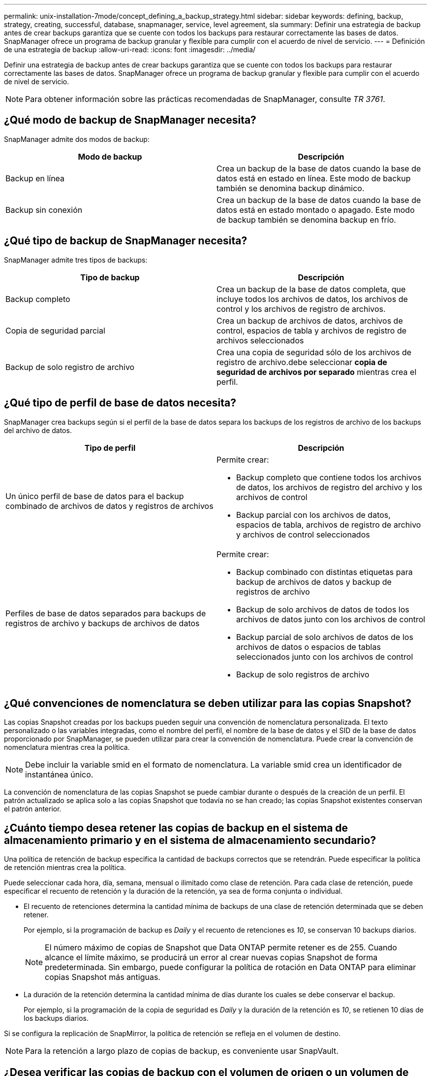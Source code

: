 ---
permalink: unix-installation-7mode/concept_defining_a_backup_strategy.html 
sidebar: sidebar 
keywords: defining, backup, strategy, creating, successful, database, snapmanager, service, level agreement, sla 
summary: Definir una estrategia de backup antes de crear backups garantiza que se cuente con todos los backups para restaurar correctamente las bases de datos. SnapManager ofrece un programa de backup granular y flexible para cumplir con el acuerdo de nivel de servicio. 
---
= Definición de una estrategia de backup
:allow-uri-read: 
:icons: font
:imagesdir: ../media/


[role="lead"]
Definir una estrategia de backup antes de crear backups garantiza que se cuente con todos los backups para restaurar correctamente las bases de datos. SnapManager ofrece un programa de backup granular y flexible para cumplir con el acuerdo de nivel de servicio.


NOTE: Para obtener información sobre las prácticas recomendadas de SnapManager, consulte _TR 3761_.



== ¿Qué modo de backup de SnapManager necesita?

SnapManager admite dos modos de backup:

|===
| Modo de backup | Descripción 


 a| 
Backup en línea
 a| 
Crea un backup de la base de datos cuando la base de datos está en estado en línea. Este modo de backup también se denomina backup dinámico.



 a| 
Backup sin conexión
 a| 
Crea un backup de la base de datos cuando la base de datos está en estado montado o apagado. Este modo de backup también se denomina backup en frío.

|===


== ¿Qué tipo de backup de SnapManager necesita?

SnapManager admite tres tipos de backups:

|===
| Tipo de backup | Descripción 


 a| 
Backup completo
 a| 
Crea un backup de la base de datos completa, que incluye todos los archivos de datos, los archivos de control y los archivos de registro de archivos.



 a| 
Copia de seguridad parcial
 a| 
Crea un backup de archivos de datos, archivos de control, espacios de tabla y archivos de registro de archivos seleccionados



 a| 
Backup de solo registro de archivo
 a| 
Crea una copia de seguridad sólo de los archivos de registro de archivo.debe seleccionar *copia de seguridad de archivos por separado* mientras crea el perfil.

|===


== ¿Qué tipo de perfil de base de datos necesita?

SnapManager crea backups según si el perfil de la base de datos separa los backups de los registros de archivo de los backups del archivo de datos.

|===
| Tipo de perfil | Descripción 


 a| 
Un único perfil de base de datos para el backup combinado de archivos de datos y registros de archivos
 a| 
Permite crear:

* Backup completo que contiene todos los archivos de datos, los archivos de registro del archivo y los archivos de control
* Backup parcial con los archivos de datos, espacios de tabla, archivos de registro de archivo y archivos de control seleccionados




 a| 
Perfiles de base de datos separados para backups de registros de archivo y backups de archivos de datos
 a| 
Permite crear:

* Backup combinado con distintas etiquetas para backup de archivos de datos y backup de registros de archivo
* Backup de solo archivos de datos de todos los archivos de datos junto con los archivos de control
* Backup parcial de solo archivos de datos de los archivos de datos o espacios de tablas seleccionados junto con los archivos de control
* Backup de solo registros de archivo


|===


== ¿Qué convenciones de nomenclatura se deben utilizar para las copias Snapshot?

Las copias Snapshot creadas por los backups pueden seguir una convención de nomenclatura personalizada. El texto personalizado o las variables integradas, como el nombre del perfil, el nombre de la base de datos y el SID de la base de datos proporcionado por SnapManager, se pueden utilizar para crear la convención de nomenclatura. Puede crear la convención de nomenclatura mientras crea la política.


NOTE: Debe incluir la variable smid en el formato de nomenclatura. La variable smid crea un identificador de instantánea único.

La convención de nomenclatura de las copias Snapshot se puede cambiar durante o después de la creación de un perfil. El patrón actualizado se aplica solo a las copias Snapshot que todavía no se han creado; las copias Snapshot existentes conservan el patrón anterior.



== ¿Cuánto tiempo desea retener las copias de backup en el sistema de almacenamiento primario y en el sistema de almacenamiento secundario?

Una política de retención de backup especifica la cantidad de backups correctos que se retendrán. Puede especificar la política de retención mientras crea la política.

Puede seleccionar cada hora, día, semana, mensual o ilimitado como clase de retención. Para cada clase de retención, puede especificar el recuento de retención y la duración de la retención, ya sea de forma conjunta o individual.

* El recuento de retenciones determina la cantidad mínima de backups de una clase de retención determinada que se deben retener.
+
Por ejemplo, si la programación de backup es _Daily_ y el recuento de retenciones es _10_, se conservan 10 backups diarios.

+

NOTE: El número máximo de copias de Snapshot que Data ONTAP permite retener es de 255. Cuando alcance el límite máximo, se producirá un error al crear nuevas copias Snapshot de forma predeterminada. Sin embargo, puede configurar la política de rotación en Data ONTAP para eliminar copias Snapshot más antiguas.

* La duración de la retención determina la cantidad mínima de días durante los cuales se debe conservar el backup.
+
Por ejemplo, si la programación de la copia de seguridad es _Daily_ y la duración de la retención es _10_, se retienen 10 días de los backups diarios.



Si se configura la replicación de SnapMirror, la política de retención se refleja en el volumen de destino.


NOTE: Para la retención a largo plazo de copias de backup, es conveniente usar SnapVault.



== ¿Desea verificar las copias de backup con el volumen de origen o un volumen de destino?

Si usa SnapMirror o SnapVault, puede verificar las copias de backups con la copia de Snapshot en el volumen de destino de SnapMirror o SnapVault, en lugar de la copia de Snapshot en el sistema de almacenamiento principal. Al utilizar un volumen de destino para verificar, se reduce la carga para el sistema de almacenamiento principal.

*Información relacionada*

http://www.netapp.com/us/media/tr-3761.pdf["Informe técnico de NetApp 3761: SnapManager para Oracle: Prácticas recomendadas"]
